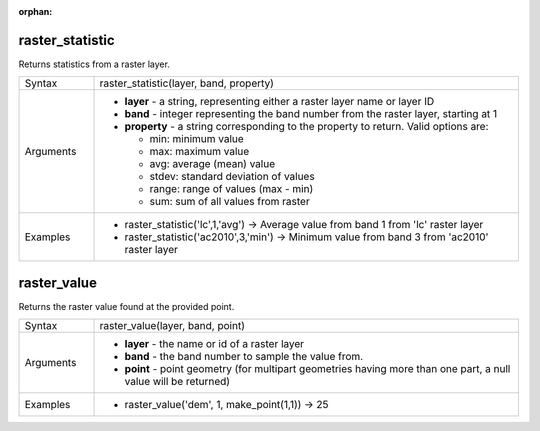 :orphan:

.. DO NOT EDIT THIS FILE DIRECTLY. It is generated automatically by
   populate_expressions_list.py in the scripts folder
   Changes should be made in the function help files
   in the QGIS/resources/function_help/json/ folder in the
   qgis/QGIS repository

.. raster_statistic_section

.. _expression_function_Rasters_raster_statistic:

raster_statistic
................

Returns statistics from a raster layer.

.. list-table::
   :widths: 15 85

   * - Syntax
     - raster_statistic(layer, band, property)
   * - Arguments
     - * **layer** - a string, representing either a raster layer name or layer ID
       * **band** - integer representing the band number from the raster layer, starting at 1
       * **property** - a string corresponding to the property to return. Valid options are:

         

         * min: minimum value
         * max: maximum value
         * avg: average (mean) value
         * stdev: standard deviation of values
         * range: range of values (max - min)
         * sum: sum of all values from raster
         

   * - Examples
     - * raster_statistic('lc',1,'avg') → Average value from band 1 from 'lc' raster layer
       * raster_statistic('ac2010',3,'min') → Minimum value from band 3 from 'ac2010' raster layer


.. end_raster_statistic_section

.. raster_value_section

.. _expression_function_Rasters_raster_value:

raster_value
............

Returns the raster value found at the provided point.

.. list-table::
   :widths: 15 85

   * - Syntax
     - raster_value(layer, band, point)
   * - Arguments
     - * **layer** - the name or id of a raster layer
       * **band** - the band number to sample the value from.
       * **point** - point geometry (for multipart geometries having more than one part, a null value will be returned)
   * - Examples
     - * raster_value('dem', 1, make_point(1,1)) → 25


.. end_raster_value_section

